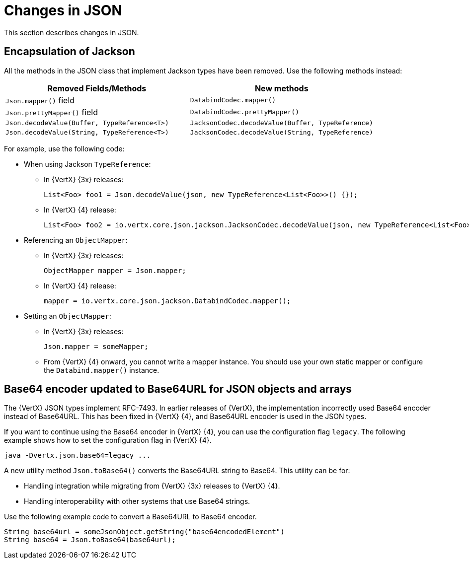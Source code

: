 [id="changes-in-json_{context}"]
= Changes in JSON

This section describes changes in JSON.

== Encapsulation of Jackson

All the methods in the JSON class that implement Jackson types have been removed. Use the following methods instead:

[options="header"]
|===
|Removed Fields/Methods|New methods
|`Json.mapper()` field|`DatabindCodec.mapper()`
|`Json.prettyMapper()` field|`DatabindCodec.prettyMapper()`
|`Json.decodeValue(Buffer, TypeReference<T>)`|`JacksonCodec.decodeValue(Buffer, TypeReference)`
|`Json.decodeValue(String, TypeReference<T>)`|
`JacksonCodec.decodeValue(String, TypeReference)`
|===

For example, use the following code:

* When using Jackson `TypeReference`:
** In {VertX} {3x} releases:
+
----
List<Foo> foo1 = Json.decodeValue(json, new TypeReference<List<Foo>>() {});
----

** In {VertX} {4} release:
+
----
List<Foo> foo2 = io.vertx.core.json.jackson.JacksonCodec.decodeValue(json, new TypeReference<List<Foo>>() {});
----

* Referencing an `ObjectMapper`:

** In {VertX} {3x} releases:
+
----
ObjectMapper mapper = Json.mapper;
----

** In {VertX} {4} release:
+
----
mapper = io.vertx.core.json.jackson.DatabindCodec.mapper();
----

* Setting an `ObjectMapper`:

** In {VertX} {3x} releases:
+
----
Json.mapper = someMapper;
----

** From {VertX} {4} onward, you cannot write a mapper instance. You should use your own static mapper or configure the `Databind.mapper()` instance.

== Base64 encoder updated to Base64URL for JSON objects and arrays

The {VertX} JSON types implement RFC-7493. In earlier releases of {VertX}, the implementation incorrectly used Base64 encoder instead of Base64URL. This has been fixed in {VertX} {4}, and Base64URL encoder is used in the JSON types.

If you want to continue using the Base64 encoder in {VertX} {4}, you can use the configuration flag `legacy`. The following example shows how to set the configuration flag in {VertX} {4}.

----
java -Dvertx.json.base64=legacy ...
----

A new utility method `Json.toBase64()` converts the Base64URL string to Base64. This utility can be for:

* Handling integration while migrating from {VertX} {3x} releases to {VertX} {4}.

* Handling interoperability with other systems that use Base64 strings.

Use the following example code to convert a Base64URL to Base64 encoder.

----
String base64url = someJsonObject.getString("base64encodedElement")
String base64 = Json.toBase64(base64url);
----
